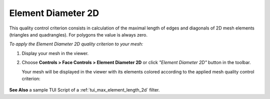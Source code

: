 .. _max_element_length_2d_page:

*******************
Element Diameter 2D
*******************

This quality control criterion consists in calculation of the maximal length of edges and diagonals of 2D mesh elements (triangles and quadrangles). For polygons the value is always zero.

*To apply the Element Diameter 2D quality criterion to your mesh:*

.. |img| image:: ../images/image42.png

#. Display your mesh in the viewer. 
#. Choose **Controls > Face Controls > Element Diameter 2D** or click *"Element Diameter 2D"* button |img| in the toolbar. 

   Your mesh will be displayed in the viewer with its elements colored according to the applied mesh quality control criterion:

	.. image:: ../images/max_element_length_2d.png
		:align: center

**See Also** a sample TUI Script of a :ref:`tui_max_element_length_2d` filter.
